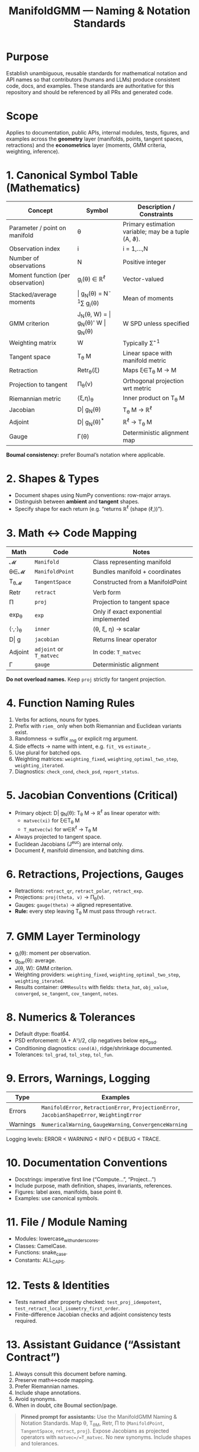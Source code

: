 #+TITLE: ManifoldGMM — Naming & Notation Standards
#+OPTIONS: toc:nil num:nil

* Purpose
Establish unambiguous, reusable standards for mathematical notation and API names
so that contributors (humans and LLMs) produce consistent code, docs, and examples.
These standards are authoritative for this repository and should be referenced by all
PRs and generated code.

* Scope
Applies to documentation, public APIs, internal modules, tests, figures, and examples
across the *geometry* layer (manifolds, points, tangent spaces, retractions) and the
*econometrics* layer (moments, GMM criteria, weighting, inference).

* 1. Canonical Symbol Table (Mathematics)
| Concept | Symbol | Description / Constraints |
|----------+---------+---------------------------|
| Parameter / point on manifold | θ | Primary estimation variable; may be a tuple (A, ϑ). |
| Observation index | i | i = 1,…,N |
| Number of observations | N | Positive integer |
| Moment function (per observation) | g_i(θ) ∈ ℝ^ℓ | Vector-valued |
| Stacked/average moments | \bar g_N(θ) = N^{-1}∑ g_i(θ) | Mean of moments |
| GMM criterion | J_N(θ, W) = \bar g_N(θ)' W \bar g_N(θ) | W SPD unless specified |
| Weighting matrix | W | Typically Σ̂^{-1} |
| Tangent space | T_θ M | Linear space with manifold metric |
| Retraction | Retr_θ(ξ) | Maps ξ∈T_θ M → M |
| Projection to tangent | Π_θ(v) | Orthogonal projection wrt metric |
| Riemannian metric | ⟨ξ,η⟩_θ | Inner product on T_θ M |
| Jacobian | D\bar g_N(θ) | T_θ M → ℝ^ℓ |
| Adjoint | D\bar g_N(θ)^* | ℝ^ℓ → T_θ M |
| Gauge | Γ(θ) | Deterministic alignment map |

*Boumal consistency:* prefer Boumal’s notation where applicable.

* 2. Shapes & Types
- Document shapes using NumPy conventions: row-major arrays.
- Distinguish between *ambient* and *tangent* shapes.
- Specify shape for each return (e.g. “returns ℝ^ℓ (shape (ℓ,))”).

* 3. Math ↔ Code Mapping
| Math | Code | Notes |
|-------+------+-------|
| 𝓜 | =Manifold= | Class representing manifold |
| θ∈𝓜 | =ManifoldPoint= | Bundles manifold + coordinates |
| T_θ𝓜 | =TangentSpace= | Constructed from a ManifoldPoint |
| Retr | =retract= | Verb form |
| Π | =proj= | Projection to tangent space |
| exp_θ | =exp= | Only if exact exponential implemented |
| ⟨·,·⟩_θ | =inner= | (θ, ξ, η) → scalar |
| D\bar g | =jacobian= | Returns linear operator |
| Adjoint | =adjoint= or =T_matvec= | In code: =T_matvec= |
| Γ | =gauge= | Deterministic alignment |

*Do not overload names.*  Keep =proj= strictly for tangent projection.

* 4. Function Naming Rules
1. Verbs for actions, nouns for types.
2. Prefix with =riem_= only when both Riemannian and Euclidean variants exist.
3. Randomness → suffix _rng or explicit rng argument.
4. Side effects → name with intent, e.g. =fit_= vs =estimate_=.
5. Use plural for batched ops.
6. Weighting matrices: =weighting_fixed=, =weighting_optimal_two_step=, =weighting_iterated=.
7. Diagnostics: =check_cond=, =check_psd=, =report_status=.

* 5. Jacobian Conventions (Critical)
- Primary object: D\bar g_N(θ): T_θ M → ℝ^ℓ as linear operator with:
  - =matvec(xi)= for ξ∈T_θ M
  - =T_matvec(w)= for w∈ℝ^ℓ → T_θ M
- Always projected to tangent space.
- Euclidean Jacobians (J^euc) are internal only.
- Document ℓ, manifold dimension, and batching dims.

* 6. Retractions, Projections, Gauges
- Retractions: =retract_qr=, =retract_polar=, =retract_exp=.
- Projections: =proj(theta, v)= → Π_θ(v).
- Gauges: =gauge(theta)= → aligned representative.
- *Rule:* every step leaving T_θ M must pass through =retract=.

* 7. GMM Layer Terminology
- g_i(θ): moment per observation.
- g_bar(θ): average.
- J(θ, W): GMM criterion.
- Weighting providers: =weighting_fixed=, =weighting_optimal_two_step=, =weighting_iterated=.
- Results container: =GMMResults= with fields:
  =theta_hat=, =obj_value=, =converged=, =se_tangent=, =cov_tangent=, =notes=.

* 8. Numerics & Tolerances
- Default dtype: float64.
- PSD enforcement: (A + Aᵀ)/2, clip negatives below eps_psd.
- Conditioning diagnostics: =cond(A)=, ridge/shrinkage documented.
- Tolerances: =tol_grad=, =tol_step=, =tol_fun=.

* 9. Errors, Warnings, Logging
| Type | Examples |
|-------+----------|
| Errors | =ManifoldError=, =RetractionError=, =ProjectionError=, =JacobianShapeError=, =WeightingError= |
| Warnings | =NumericalWarning=, =GaugeWarning=, =ConvergenceWarning= |

Logging levels: ERROR < WARNING < INFO < DEBUG < TRACE.

* 10. Documentation Conventions
- Docstrings: imperative first line (“Compute…”, “Project…”)
- Include purpose, math definition, shapes, invariants, references.
- Figures: label axes, manifolds, base point θ.
- Examples: use canonical symbols.

* 11. File / Module Naming
- Modules: lowercase_with_underscores.
- Classes: CamelCase.
- Functions: snake_case.
- Constants: ALL_CAPS.

* 12. Tests & Identities
- Tests named after property checked: =test_proj_idempotent=, =test_retract_local_isometry_first_order=.
- Finite-difference Jacobian checks and adjoint consistency tests required.

* 13. Assistant Guidance (“Assistant Contract”)
1. Always consult this document before naming.
2. Preserve math↔code mapping.
3. Prefer Riemannian names.
4. Include shape annotations.
5. Avoid synonyms.
6. When in doubt, cite Boumal section/page.

#+begin_quote
*Pinned prompt for assistants:*
Use the ManifoldGMM Naming & Notation Standards. Map θ, T_θM, Retr, Π to (=ManifoldPoint=, =TangentSpace=, =retract=, =proj=). Expose Jacobians as projected operators with =matvec=/=T_matvec=. No new synonyms. Include shapes and tolerances.
#+end_quote

* 14. Governance & Change Control
Changes to this document require a PR labeled =standards= with:
- Rationale and examples
- Impacted APIs
- Migration notes

Version tag in =docs/index.org= (e.g., “Standards v0.1”).
CI may enforce lint rules (naming collisions, etc.).

* 15. References
- N. Boumal, *An Introduction to Optimization on Smooth Manifolds*
- Hansen (1982); Newey & McFadden (1994)

*Status:* Standards v0.1 (living document)

